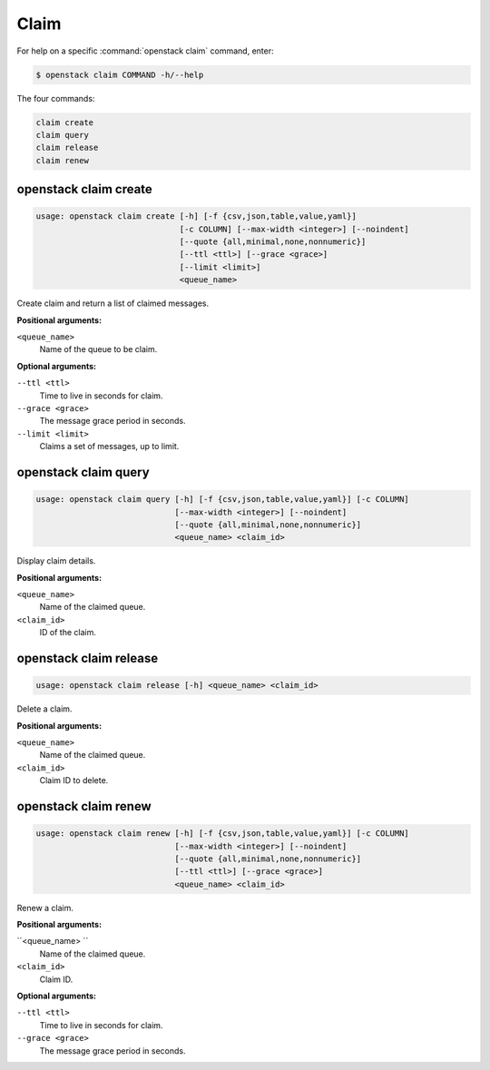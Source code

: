 Claim
=====

For help on a specific :command:`openstack claim` command, enter:

.. code-block:: console

   $ openstack claim COMMAND -h/--help

The four commands:

.. code-block:: console

      claim create
      claim query
      claim release
      claim renew

.. _openstack_claim_create:

openstack claim create
----------------------

.. code-block:: console

   usage: openstack claim create [-h] [-f {csv,json,table,value,yaml}]
                                 [-c COLUMN] [--max-width <integer>] [--noindent]
                                 [--quote {all,minimal,none,nonnumeric}]
                                 [--ttl <ttl>] [--grace <grace>]
                                 [--limit <limit>]
                                 <queue_name>

Create claim and return a list of claimed messages.

**Positional arguments:**

``<queue_name>``
  Name of the queue to be claim.

**Optional arguments:**

``--ttl <ttl>``
  Time to live in seconds for claim.

``--grace <grace>``
  The message grace period in seconds.

``--limit <limit>``
  Claims a set of messages, up to limit.


.. _openstack_claim_query:

openstack claim query
---------------------

.. code-block:: console

   usage: openstack claim query [-h] [-f {csv,json,table,value,yaml}] [-c COLUMN]
                                [--max-width <integer>] [--noindent]
                                [--quote {all,minimal,none,nonnumeric}]
                                <queue_name> <claim_id>

Display claim details.

**Positional arguments:**

``<queue_name>``
  Name of the claimed queue.

``<claim_id>``
  ID of the claim.

.. _openstack_claim_release:

openstack claim release
-----------------------

.. code-block:: console

   usage: openstack claim release [-h] <queue_name> <claim_id>

Delete a claim.

**Positional arguments:**

``<queue_name>``
  Name of the claimed queue.

``<claim_id>``
  Claim ID to delete.

.. _openstack_claim_renew:

openstack claim renew
---------------------

.. code-block:: console

   usage: openstack claim renew [-h] [-f {csv,json,table,value,yaml}] [-c COLUMN]
                                [--max-width <integer>] [--noindent]
                                [--quote {all,minimal,none,nonnumeric}]
                                [--ttl <ttl>] [--grace <grace>]
                                <queue_name> <claim_id>

Renew a claim.

**Positional arguments:**

``<queue_name> ``
  Name of the claimed queue.

``<claim_id>``
  Claim ID.

**Optional arguments:**

``--ttl <ttl>``
  Time to live in seconds for claim.

``--grace <grace>``
  The message grace period in seconds.
